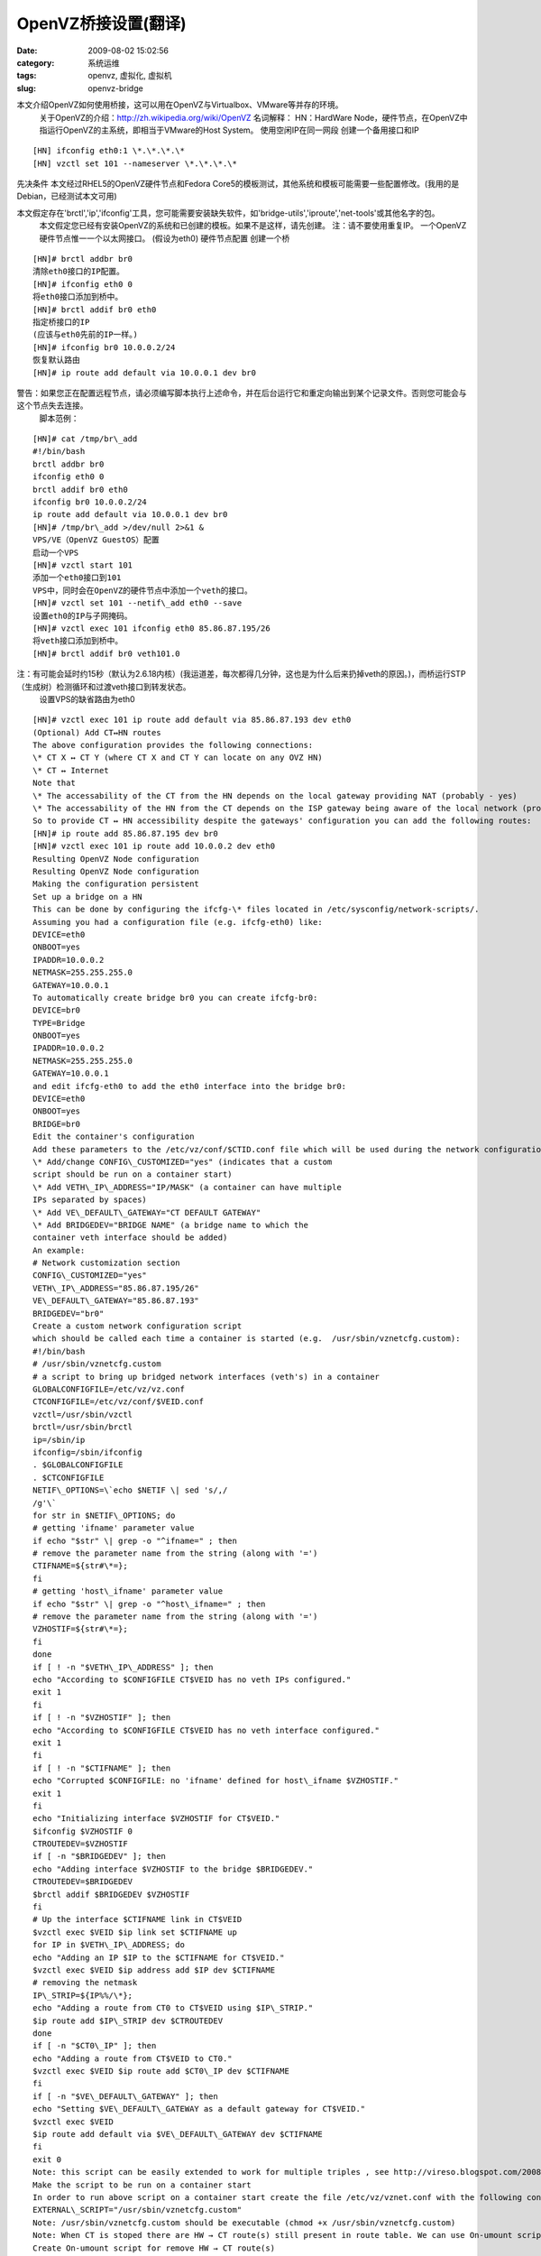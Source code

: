 OpenVZ桥接设置(翻译)
##########################################################################################################################################
:date: 2009-08-02 15:02:56
:category: 系统运维
:tags: openvz, 虚拟化, 虚拟机
:slug: openvz-bridge

本文介绍OpenVZ如何使用桥接，这可以用在OpenVZ与Virtualbox、VMware等并存的环境。
 关于OpenVZ的介绍：\ `http://zh.wikipedia.org/wiki/OpenVZ`_
 名词解释：
 HN：HardWare
 Node，硬件节点，在OpenVZ中指运行OpenVZ的主系统，即相当于VMware的Host System。
 使用空闲IP在同一网段
 创建一个备用接口和IP

::

     [HN] ifconfig eth0:1 \*.\*.\*.\*
     [HN] vzctl set 101 --nameserver \*.\*.\*.\*

先决条件
本文经过RHEL5的OpenVZ硬件节点和Fedora
Core5的模板测试，其他系统和模板可能需要一些配置修改。(我用的是Debian，已经测试本文可用)

本文假定存在'brctl','ip','ifconfig'工具，您可能需要安装缺失软件，如'bridge-utils','iproute','net-tools'或其他名字的包。
 本文假定您已经有安装OpenVZ的系统和已创建的模板。如果不是这样，请先创建。
 注：请不要使用重复IP。
 一个OpenVZ硬件节点惟一一个以太网接口。
 (假设为eth0)
 硬件节点配置
 创建一个桥

::

 [HN]# brctl addbr br0
 清除eth0接口的IP配置。
 [HN]# ifconfig eth0 0
 将eth0接口添加到桥中。
 [HN]# brctl addif br0 eth0
 指定桥接口的IP
 (应该与eth0先前的IP一样。)
 [HN]# ifconfig br0 10.0.0.2/24
 恢复默认路由
 [HN]# ip route add default via 10.0.0.1 dev br0

警告：如果您正在配置远程节点，请必须编写脚本执行上述命令，并在后台运行它和重定向输出到某个记录文件。否则您可能会与这个节点失去连接。
 脚本范例：

::

 [HN]# cat /tmp/br\_add
 #!/bin/bash
 brctl addbr br0
 ifconfig eth0 0
 brctl addif br0 eth0
 ifconfig br0 10.0.0.2/24
 ip route add default via 10.0.0.1 dev br0
 [HN]# /tmp/br\_add >/dev/null 2>&1 &
 VPS/VE（OpenVZ GuestOS）配置
 启动一个VPS
 [HN]# vzctl start 101
 添加一个eth0接口到101
 VPS中，同时会在OpenVZ的硬件节点中添加一个veth的接口。
 [HN]# vzctl set 101 --netif\_add eth0 --save
 设置eth0的IP与子网掩码。
 [HN]# vzctl exec 101 ifconfig eth0 85.86.87.195/26
 将veth接口添加到桥中。
 [HN]# brctl addif br0 veth101.0

注：有可能会延时约15秒（默认为2.6.18内核）(我运道差，每次都得几分钟，这也是为什么后来扔掉veth的原因。)，而桥运行STP（生成树）检测循环和过渡veth接口到转发状态。
 设置VPS的缺省路由为eth0

::

 [HN]# vzctl exec 101 ip route add default via 85.86.87.193 dev eth0
 (Optional) Add CT↔HN routes
 The above configuration provides the following connections:
 \* CT X ↔ CT Y (where CT X and CT Y can locate on any OVZ HN)
 \* CT ↔ Internet
 Note that
 \* The accessability of the CT from the HN depends on the local gateway providing NAT (probably - yes)
 \* The accessability of the HN from the CT depends on the ISP gateway being aware of the local network (probably not)
 So to provide CT ↔ HN accessibility despite the gateways' configuration you can add the following routes:
 [HN]# ip route add 85.86.87.195 dev br0
 [HN]# vzctl exec 101 ip route add 10.0.0.2 dev eth0
 Resulting OpenVZ Node configuration
 Resulting OpenVZ Node configuration
 Making the configuration persistent
 Set up a bridge on a HN
 This can be done by configuring the ifcfg-\* files located in /etc/sysconfig/network-scripts/.
 Assuming you had a configuration file (e.g. ifcfg-eth0) like:
 DEVICE=eth0
 ONBOOT=yes
 IPADDR=10.0.0.2
 NETMASK=255.255.255.0
 GATEWAY=10.0.0.1
 To automatically create bridge br0 you can create ifcfg-br0:
 DEVICE=br0
 TYPE=Bridge
 ONBOOT=yes
 IPADDR=10.0.0.2
 NETMASK=255.255.255.0
 GATEWAY=10.0.0.1
 and edit ifcfg-eth0 to add the eth0 interface into the bridge br0:
 DEVICE=eth0
 ONBOOT=yes
 BRIDGE=br0
 Edit the container's configuration
 Add these parameters to the /etc/vz/conf/$CTID.conf file which will be used during the network configuration:
 \* Add/change CONFIG\_CUSTOMIZED="yes" (indicates that a custom
 script should be run on a container start)
 \* Add VETH\_IP\_ADDRESS="IP/MASK" (a container can have multiple
 IPs separated by spaces)
 \* Add VE\_DEFAULT\_GATEWAY="CT DEFAULT GATEWAY"
 \* Add BRIDGEDEV="BRIDGE NAME" (a bridge name to which the
 container veth interface should be added)
 An example:
 # Network customization section
 CONFIG\_CUSTOMIZED="yes"
 VETH\_IP\_ADDRESS="85.86.87.195/26"
 VE\_DEFAULT\_GATEWAY="85.86.87.193"
 BRIDGEDEV="br0"
 Create a custom network configuration script
 which should be called each time a container is started (e.g.  /usr/sbin/vznetcfg.custom):
 #!/bin/bash
 # /usr/sbin/vznetcfg.custom
 # a script to bring up bridged network interfaces (veth's) in a container
 GLOBALCONFIGFILE=/etc/vz/vz.conf
 CTCONFIGFILE=/etc/vz/conf/$VEID.conf
 vzctl=/usr/sbin/vzctl
 brctl=/usr/sbin/brctl
 ip=/sbin/ip
 ifconfig=/sbin/ifconfig
 . $GLOBALCONFIGFILE
 . $CTCONFIGFILE
 NETIF\_OPTIONS=\`echo $NETIF \| sed 's/,/
 /g'\`
 for str in $NETIF\_OPTIONS; do
 # getting 'ifname' parameter value
 if echo "$str" \| grep -o "^ifname=" ; then
 # remove the parameter name from the string (along with '=')
 CTIFNAME=${str#\*=};
 fi
 # getting 'host\_ifname' parameter value
 if echo "$str" \| grep -o "^host\_ifname=" ; then
 # remove the parameter name from the string (along with '=')
 VZHOSTIF=${str#\*=};
 fi
 done
 if [ ! -n "$VETH\_IP\_ADDRESS" ]; then
 echo "According to $CONFIGFILE CT$VEID has no veth IPs configured."
 exit 1
 fi
 if [ ! -n "$VZHOSTIF" ]; then
 echo "According to $CONFIGFILE CT$VEID has no veth interface configured."
 exit 1
 fi
 if [ ! -n "$CTIFNAME" ]; then
 echo "Corrupted $CONFIGFILE: no 'ifname' defined for host\_ifname $VZHOSTIF."
 exit 1
 fi
 echo "Initializing interface $VZHOSTIF for CT$VEID."
 $ifconfig $VZHOSTIF 0
 CTROUTEDEV=$VZHOSTIF
 if [ -n "$BRIDGEDEV" ]; then
 echo "Adding interface $VZHOSTIF to the bridge $BRIDGEDEV."
 CTROUTEDEV=$BRIDGEDEV
 $brctl addif $BRIDGEDEV $VZHOSTIF
 fi
 # Up the interface $CTIFNAME link in CT$VEID
 $vzctl exec $VEID $ip link set $CTIFNAME up
 for IP in $VETH\_IP\_ADDRESS; do
 echo "Adding an IP $IP to the $CTIFNAME for CT$VEID."
 $vzctl exec $VEID $ip address add $IP dev $CTIFNAME
 # removing the netmask
 IP\_STRIP=${IP%%/\*};
 echo "Adding a route from CT0 to CT$VEID using $IP\_STRIP."
 $ip route add $IP\_STRIP dev $CTROUTEDEV
 done
 if [ -n "$CT0\_IP" ]; then
 echo "Adding a route from CT$VEID to CT0."
 $vzctl exec $VEID $ip route add $CT0\_IP dev $CTIFNAME
 fi
 if [ -n "$VE\_DEFAULT\_GATEWAY" ]; then
 echo "Setting $VE\_DEFAULT\_GATEWAY as a default gateway for CT$VEID."
 $vzctl exec $VEID
 $ip route add default via $VE\_DEFAULT\_GATEWAY dev $CTIFNAME
 fi
 exit 0
 Note: this script can be easily extended to work for multiple triples , see http://vireso.blogspot.com/2008/02/2-veth-with-2-brindges-on-openvz-at.html
 Make the script to be run on a container start
 In order to run above script on a container start create the file /etc/vz/vznet.conf with the following contents:
 EXTERNAL\_SCRIPT="/usr/sbin/vznetcfg.custom"
 Note: /usr/sbin/vznetcfg.custom should be executable (chmod +x /usr/sbin/vznetcfg.custom)
 Note: When CT is stoped there are HW → CT route(s) still present in route table. We can use On-umount script for solve this.
 Create On-umount script for remove HW → CT route(s)
 which should be called each time a container with VEID (/etc/vz/conf/$VEID.umount), or any container (/etc/vz/conf/vps.umount) is stop.
 #!/bin/bash
 # /etc/vz/conf/$VEID.umount or /etc/vz/conf/vps.umount
 # a script to remove routes to container with veth-bridge from bridge
 CTCONFIGFILE=/etc/vz/conf/$VEID.conf
 ip=/sbin/ip
 . $CTCONFIGFILE
 if [ ! -n "$VETH\_IP\_ADDRESS" ]; then
 exit 0
 fi
 if [ ! -n "$BRIDGEDEV" ]; then
 exit 0
 fi
 for IP in $VETH\_IP\_ADDRESS; do
 # removing the netmask
 IP\_STRIP=${IP%%/\*};
 echo "Remove a route from CT0 to CT$VEID using $IP\_STRIP."
 $ip route del $IP\_STRIP dev $BRIDGEDEV
 done
 exit 0
 Note: The script should be executable (chmod +x /etc/vz/conf/vps.umount)
 Setting the route CT → HN
 To set up a route from the CT to the HN, the custom script has to get a HN IP (the $CT0\_IP variable in the script). There are several ways to specify it:
 1. Add an entry CT0\_IP="CT0 IP" to the $VEID.conf
 2. Add an entry CT0\_IP="CT0 IP" to the /etc/vz/vz.conf (the global configuration config file)
 3. Implement some smart algorithm to determine the CT0 IP right in the custom network configuration script
 Each variant has its pros and cons, nevertheless for HN static IP configuration variant 2 seems to be acceptable (and the most simple).
 An OpenVZ Hardware Node has two Ethernet interfaces
 Assuming you have 2 interfaces eth0 and eth1 and want to separate local traffic (10.0.0.0/24) from external traffic. Let's assign eth0 for the external traffic and eth1 for the local one.
 If there is no need to make the container accessible from the HN and vice versa, it's enough to replace 'br0' with 'eth1' in the following steps of the above configuration:
 \* Hardware Node configuration → Assign the IP to the bridge
 \* Hardware Node configuration → Resurrect the default routing
 It is nesessary to set a local IP for 'br0' to ensure CT ↔ HN connection availability.

.. _`http://zh.wikipedia.org/wiki/OpenVZ`: http://zh.wikipedia.org/wiki/OpenVZ
